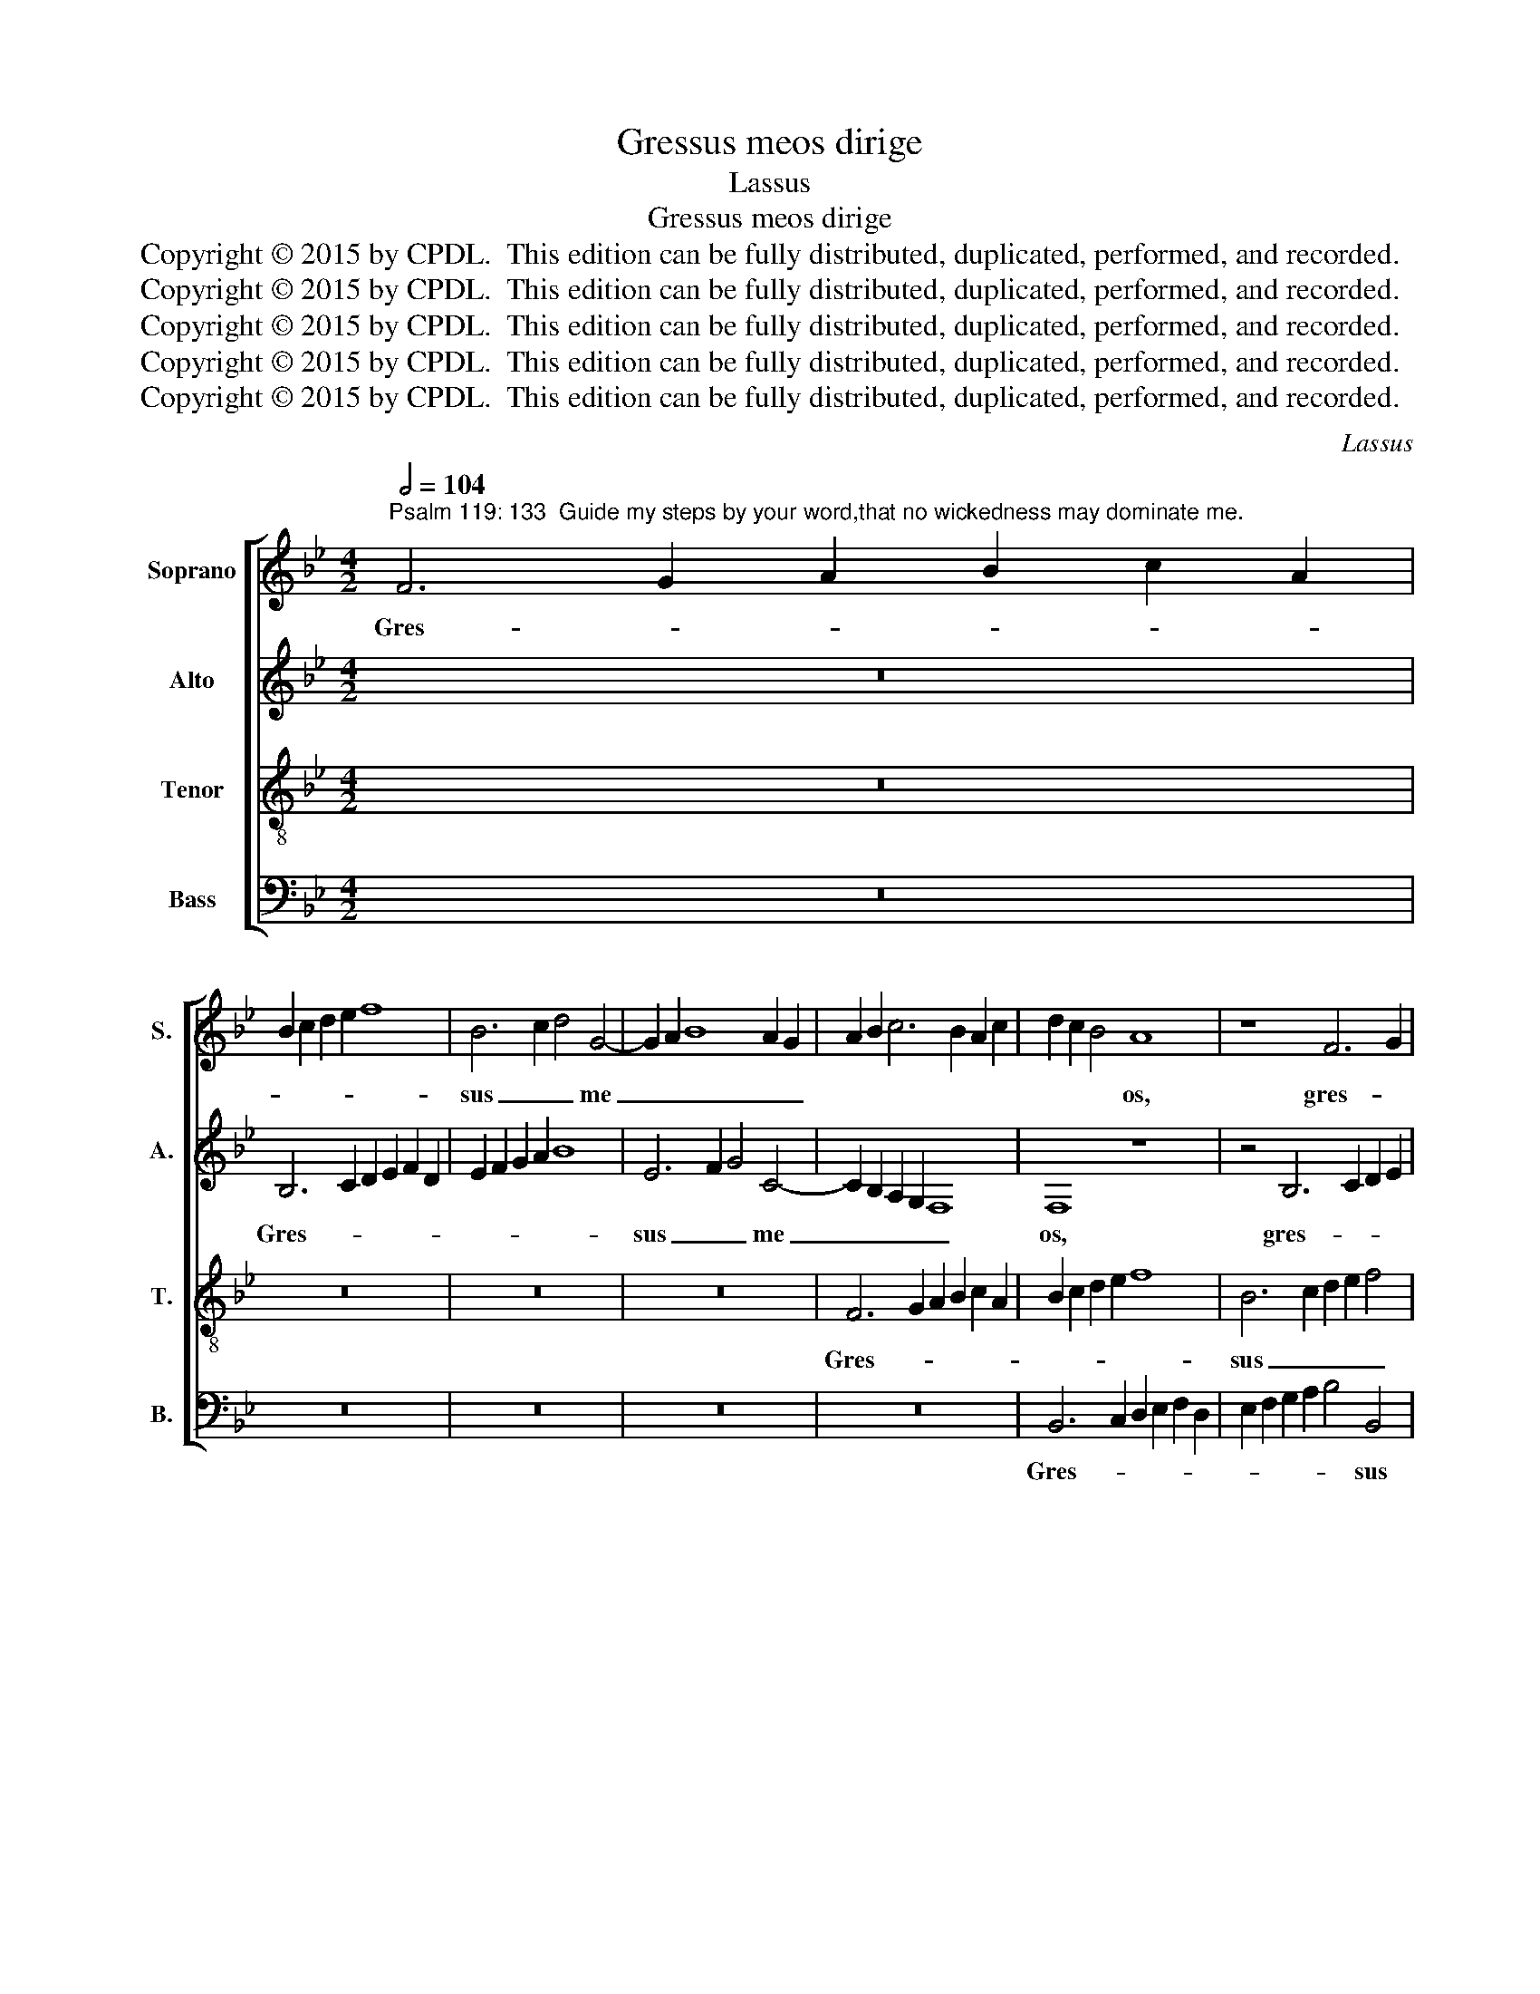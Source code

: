X:1
T:Gressus meos dirige
T:Lassus
T:Gressus meos dirige
T:Copyright © 2015 by CPDL.  This edition can be fully distributed, duplicated, performed, and recorded.
T:Copyright © 2015 by CPDL.  This edition can be fully distributed, duplicated, performed, and recorded.
T:Copyright © 2015 by CPDL.  This edition can be fully distributed, duplicated, performed, and recorded.
T:Copyright © 2015 by CPDL.  This edition can be fully distributed, duplicated, performed, and recorded.
T:Copyright © 2015 by CPDL.  This edition can be fully distributed, duplicated, performed, and recorded.
C:Lassus
Z:Copyright © 2015 by CPDL.  This edition can be fully distributed, duplicated, performed, and recorded.
%%score [ 1 2 3 4 ]
L:1/8
Q:1/2=104
M:4/2
K:Bb
V:1 treble nm="Soprano" snm="S."
V:2 treble nm="Alto" snm="A."
V:3 treble-8 transpose=-12 nm="Tenor" snm="T."
V:4 bass nm="Bass" snm="B."
V:1
"^Psalm 119: 133  Guide my steps by your word,that no wickedness may dominate me." F6 G2 A2 B2 c2 A2 | %1
w: Gres- * * * * *|
 B2 c2 d2 e2 f8 | B6 c2 d4 G4- | G2 A2 B8 A2 G2 | A2 B2 c6 B2 A2 c2 | d2 c2 B4 A8 | z8 F6 G2 | %7
w: |sus _ _ me|_ _ _ _ _||* * * os,|gres- *|
 A2 B2 c2 A2 B2 c2 d2 e2 | f6 ed c2 d2 c4 | e4 d2 c2 B8 | A6 GF G8 | A8 A6 A2 | d4 d4 e4 B4 | %13
w: ||sus _ _ _|me- * * *|os di- ri-|ge se- cun- dum|
 c12 B4- | B4 _A4 G6 =A2 | B4 c6 =BA B4 | c4 G8 G4 | =A4 A4 A8 | B16 | c8 d8 | =e8 f8 | z8 z4 G4- | %22
w: e- lo-|* qui- um _|_ tu- * * *|um: ut non|do- mi- ne-|tur|me- *|* i,|ut|
 G4 G4 A4 A4 | A4 B6 AG A4 | G8 G8 | z8 z4 c4- | c4 B4 B4 _A4 | G6 G2 G8 | F6 EF G8 | z4 c8 B4 | %30
w: _ non do- mi-|ne- tur _ _ _|me- i|o-|* nnis in- ju-|sti- ti- a,|_ _ _ _|o- mnis|
 B4 _A4 G6 G2 | G4 e8 d4 | d4 c6 =BA B4 | c4 e4 d8 | z16 | d8 c4 c4 | B8 A6 A2 | A4 c8 =B4 | c16 | %39
w: in- ju- sti- ti-|a, o- mnis|in- ju- * * *|sti- ti- a,||o- mnis in-|ju- sti- ti-|a Do- mi-|ne,|
 c12 c4 | =A16 |] %41
w: Do- mi-|ne.|
V:2
 z16 | B,6 C2 D2 E2 F2 D2 | E2 F2 G2 A2 B8 | E6 F2 G4 C4- | C2 B,2 A,2 G,2 F,8 | F,8 z8 | %6
w: |Gres- * * * * *||sus _ _ me|_ _ _ _ _|os,|
 z4 B,6 C2 D2 E2 | F2 D2 E2 F2 G2 A2 B4- | B4 A4 z8 | z4 F4 D4 G4- | G2 F2 F6 =ED E4 | F8 F6 F2 | %12
w: gres- * * *||* sus|gres- sus me-||os di- ri-|
 F4 F4 G8- | G4 E4 G8 | G4 F4 D8 | G16 | =E16 | z16 | z16 | z8 G8- | G4 G4 A4 A4 | A8 B8 | %22
w: ge se- cun-|* dum e-|lo- qui- um|tu-|um:|||ut|_ non do- mi-|ne- tur|
 B,6 B,2 C4 C4 | D8 C4 C4- | C2 =B,A, B,4 C8 | G8 F8 | z4 G8 F4- | F4 E4 E4 D4- | D4 C4 D6 E2 | %29
w: ut non do- mi-|ne- tur me-|* * * * i|o- mnis|o- mnis|_ in- ju- sti-|* ti- a, _|
 F8 z4 G4- | G4 F4 E4 D4 | E6 D2 C2 G,2 B,2 C2 | D2 B,2 C2 D2 E2 DC D4 | G,4 G,6 =A,2 B,4 | %34
w: _ o-|* mnis in- ju-|sti- * * * * *||ti- a, _ _|
 =A,6 A,2 G,4 G4- | G4 F4 F4 E4 | D6 D2 D4 D4 | C4 G8 G4 | F4 E4 _A8 | G12 G4 | C16 |] %41
w: Do- mi- ne, o-|* mnis in- ju-|sti- ti- a, o-|mnis in- ju-|sti- ti- a|Do- mi-|ne.|
V:3
 z16 | z16 | z16 | z16 | F6 G2 A2 B2 c2 A2 | B2 c2 d2 e2 f8 | B6 c2 d2 e2 f4 | d4 c4 z8 | %8
w: ||||Gres- * * * * *||sus _ _ _ _|me os,|
 F6 G2 A2 B2 c2 A2 | B2 c2 d2 e2 f4 e4 | c16 | c4 d8 c4 | B4 B8 e4- | e4 c4 e4 d4 | e4 c6 _BA B4 | %15
w: gres- * * * * *|* * * * * sus|me-|os di- ri-|ge se- cun-|* dum e- lo-|qui- um _ _ _|
 e8 d8 | c8 z4 c4- | c4 c4 d4 d4 | d12 e4- | e4 c6 =BA B4 | c4 c8 c4 | d4 d4 d8- | d4 e4 f8- | %23
w: tu- *|um: ut|_ non do- mi-|ne- tur|_ me- * * *|i, ut non|do- mi- ne-|* tur me-|
 f16 | d8 e8- | e4 d8 c4 | e4 d4 e4 c4 | z4 c8 B4 | B4 _A4 G6 G2 | d4 f4 e4 d4 | e4 c8 =B4 | %31
w: |i o-|* mnis in-|ju- sti- ti- a,|om- nis|in- ju- sti- ti-|a, o- mnis in-|ju- sti- ti-|
 c8 G8 | F8 G4 G4 | e4 c4 B4 d4- | d4 c4 c4 B4- | B4 A6 A2 G4 | z4 g8 f4 | f4 e4 d6 d2 | %38
w: a, o-|mnis in- ju-|sti- ti- a om-|* nis in- ju-|* sti- ti- a,|o- mnis|in- ju- sti- ti-|
 c8 z4 f4- | f4 =e2 d2 e4 e4 | f16 |] %41
w: a Do-|* * * * mi-|ne.|
V:4
 z16 | z16 | z16 | z16 | z16 | B,,6 C,2 D,2 E,2 F,2 D,2 | E,2 F,2 G,2 A,2 B,4 B,,4 | z8 z4 B,,4- | %8
w: |||||Gres- * * * * *|* * * * * sus|gres-|
 B,,2 C,2 D,2 E,2 F,2 D,2 E,2 F,2 | G,2 A,2 B,8 E,4 | F,6 E,D, C,8 | F,4 D,8 F,4 | B,,4 B,,4 E,8 | %13
w: |* * * sus|me- * * *|os di- ri-|ge se- cun-|
 C,4 _A,4 G,6 F,2 | E,4 F,4 G,6 F,2 | E,2 D,2 C,4 G,8 | C,16 | F,12 F,4 | G,4 G,4 G,8 | _A,8 G,8 | %20
w: dum e- lo- *|* qui- um _|_ _ _ tu-|um:|ut non|do- mi- ne-|tur me-|
 C,8 F,8- | F,4 F,4 G,4 G,4 | G,8 F,6 E,2 | D,2 C,2 B,,4 F,8 | G,8 z4 C4- | C4 B,4 B,4 _A,4 | %26
w: i, ut|_ non do- mi-|ne- tur _|_ _ _ me-|i o-|* mnis in- ju-|
 G,6 F,2 E,4 F,4 | C,8 z8 | z4 C8 B,4 | B,4 _A,4 G,6 F,2 | E,4 F,4 G,8 | z4 C,8 B,,4 | %32
w: sti- * * ti-|a,|o- mnis|in- ju- sti- *|* ti- a,|o- mnis|
 B,,4 _A,,4 G,,6 G,,2 | C,8 G,8 | F,4 F,4 E,8 | D,6 E,2 F,4 C,4 | G,8 D,8 | F,4 C,4 G,8 | %38
w: in- ju- sti- ti-|a, o-|mnis in- ju-|sti- * * ti-|a o-|mnis in- ju-|
 _A,6 A,2 F,8 | C,12 C,4 | F,16 |] %41
w: sti- ti- a|Do- mi-|ne.|

